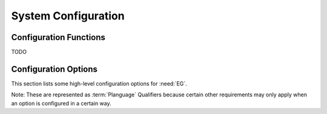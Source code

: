 System Configuration
====

Configuration Functions
----

TODO

Configuration Options
----

This section lists some high-level configuration options for :need:`EG`.

Note: These are represented as :term:`Planguage` Qualifiers because certain other requirements may only apply when an option is configured in a certain way.

.. qual:: Auto-Export of generated data.
    :id: EG_Config_Export_Auto
    :rationale: Streamlines workflow.

    When enabled, this option ensures that all :term:`generated data` is exported from the system automatically.  This means the user doesn't need to take any action but it also means they don't have any choice.


.. qual:: Auto-Import of data from an external source.
    :id: EG_Config_AutoImport
    :rationale: See :need:`EG_AutoImport`.
    :priority: :need:`EG_Milestone_AutoImport_MVP`

    When enabled, :need:`EG_AutoImport` and all its sub-functions and related requirements are applicable.  Enabling this option implies :need:`EG_Config_Export_Auto` is also enabled.
